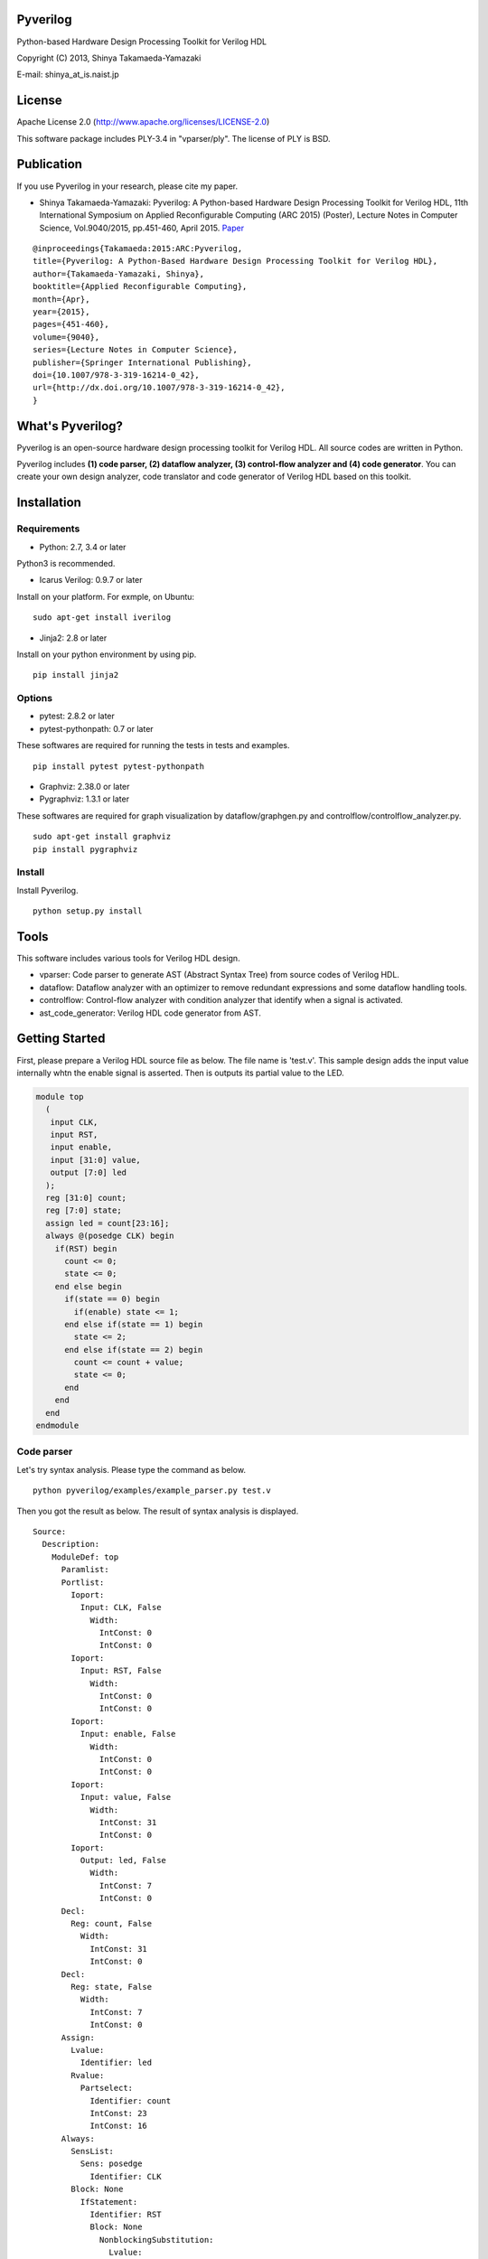 Pyverilog
=========

Python-based Hardware Design Processing Toolkit for Verilog HDL

Copyright (C) 2013, Shinya Takamaeda-Yamazaki

E-mail: shinya\_at\_is.naist.jp

License
=======

Apache License 2.0 (http://www.apache.org/licenses/LICENSE-2.0)

This software package includes PLY-3.4 in "vparser/ply". The license of
PLY is BSD.

Publication
===========

If you use Pyverilog in your research, please cite my paper.

-  Shinya Takamaeda-Yamazaki: Pyverilog: A Python-based Hardware Design
   Processing Toolkit for Verilog HDL, 11th International Symposium on
   Applied Reconfigurable Computing (ARC 2015) (Poster), Lecture Notes
   in Computer Science, Vol.9040/2015, pp.451-460, April 2015.
   `Paper <http://link.springer.com/chapter/10.1007/978-3-319-16214-0_42>`__

::

    @inproceedings{Takamaeda:2015:ARC:Pyverilog,
    title={Pyverilog: A Python-Based Hardware Design Processing Toolkit for Verilog HDL},
    author={Takamaeda-Yamazaki, Shinya},
    booktitle={Applied Reconfigurable Computing},
    month={Apr},
    year={2015},
    pages={451-460},
    volume={9040},
    series={Lecture Notes in Computer Science},
    publisher={Springer International Publishing},
    doi={10.1007/978-3-319-16214-0_42},
    url={http://dx.doi.org/10.1007/978-3-319-16214-0_42},
    }

What's Pyverilog?
=================

Pyverilog is an open-source hardware design processing toolkit for
Verilog HDL. All source codes are written in Python.

Pyverilog includes **(1) code parser, (2) dataflow analyzer, (3)
control-flow analyzer and (4) code generator**. You can create your own
design analyzer, code translator and code generator of Verilog HDL based
on this toolkit.

Installation
============

Requirements
------------

-  Python: 2.7, 3.4 or later

Python3 is recommended.

-  Icarus Verilog: 0.9.7 or later

Install on your platform. For exmple, on Ubuntu:

::

    sudo apt-get install iverilog

-  Jinja2: 2.8 or later

Install on your python environment by using pip.

::

    pip install jinja2

Options
-------

-  pytest: 2.8.2 or later
-  pytest-pythonpath: 0.7 or later

These softwares are required for running the tests in tests and
examples.

::

    pip install pytest pytest-pythonpath

-  Graphviz: 2.38.0 or later
-  Pygraphviz: 1.3.1 or later

These softwares are required for graph visualization by
dataflow/graphgen.py and controlflow/controlflow\_analyzer.py.

::

    sudo apt-get install graphviz
    pip install pygraphviz

Install
-------

Install Pyverilog.

::

    python setup.py install

Tools
=====

This software includes various tools for Verilog HDL design.

-  vparser: Code parser to generate AST (Abstract Syntax Tree) from
   source codes of Verilog HDL.
-  dataflow: Dataflow analyzer with an optimizer to remove redundant
   expressions and some dataflow handling tools.
-  controlflow: Control-flow analyzer with condition analyzer that
   identify when a signal is activated.
-  ast\_code\_generator: Verilog HDL code generator from AST.

Getting Started
===============

First, please prepare a Verilog HDL source file as below. The file name
is 'test.v'. This sample design adds the input value internally whtn the
enable signal is asserted. Then is outputs its partial value to the LED.

.. code:: verilog

    module top
      (
       input CLK, 
       input RST,
       input enable,
       input [31:0] value,
       output [7:0] led
      );
      reg [31:0] count;
      reg [7:0] state;
      assign led = count[23:16];
      always @(posedge CLK) begin
        if(RST) begin
          count <= 0;
          state <= 0;
        end else begin
          if(state == 0) begin
            if(enable) state <= 1;
          end else if(state == 1) begin
            state <= 2;
          end else if(state == 2) begin
            count <= count + value;
            state <= 0;
          end
        end
      end
    endmodule

Code parser
-----------

Let's try syntax analysis. Please type the command as below.

::

    python pyverilog/examples/example_parser.py test.v

Then you got the result as below. The result of syntax analysis is
displayed.

::

    Source: 
      Description: 
        ModuleDef: top
          Paramlist: 
          Portlist: 
            Ioport: 
              Input: CLK, False
                Width: 
                  IntConst: 0
                  IntConst: 0
            Ioport: 
              Input: RST, False
                Width: 
                  IntConst: 0
                  IntConst: 0
            Ioport: 
              Input: enable, False
                Width: 
                  IntConst: 0
                  IntConst: 0
            Ioport: 
              Input: value, False
                Width: 
                  IntConst: 31
                  IntConst: 0
            Ioport: 
              Output: led, False
                Width: 
                  IntConst: 7
                  IntConst: 0
          Decl: 
            Reg: count, False
              Width: 
                IntConst: 31
                IntConst: 0
          Decl: 
            Reg: state, False
              Width: 
                IntConst: 7
                IntConst: 0
          Assign: 
            Lvalue: 
              Identifier: led
            Rvalue: 
              Partselect: 
                Identifier: count
                IntConst: 23
                IntConst: 16
          Always: 
            SensList: 
              Sens: posedge
                Identifier: CLK
            Block: None
              IfStatement: 
                Identifier: RST
                Block: None
                  NonblockingSubstitution: 
                    Lvalue: 
                      Identifier: count
                    Rvalue: 
                      IntConst: 0
                  NonblockingSubstitution: 
                    Lvalue: 
                      Identifier: state
                    Rvalue: 
                      IntConst: 0
                Block: None
                  IfStatement: 
                    Eq: 
                      Identifier: state
                      IntConst: 0
                    Block: None
                      IfStatement: 
                        Identifier: enable
                        NonblockingSubstitution: 
                          Lvalue: 
                            Identifier: state
                          Rvalue: 
                            IntConst: 1
                    IfStatement: 
                      Eq: 
                        Identifier: state
                        IntConst: 1
                      Block: None
                        NonblockingSubstitution: 
                          Lvalue: 
                            Identifier: state
                          Rvalue: 
                            IntConst: 2
                      IfStatement: 
                        Eq: 
                          Identifier: state
                          IntConst: 2
                        Block: None
                          NonblockingSubstitution: 
                            Lvalue: 
                              Identifier: count
                            Rvalue: 
                              Plus: 
                                Identifier: count
                                Identifier: value
                          NonblockingSubstitution: 
                            Lvalue: 
                              Identifier: state
                            Rvalue: 
                              IntConst: 0

Dataflow analyzer
-----------------

Let's try dataflow analysis. Please type the command as below.

::

    python pyverilog/examples/example_dataflow_analyzer.py -t top test.v 

Then you got the result as below. The result of each signal definition
and each signal assignment are displayed.

::

    Directive:
    Instance:
    (top, 'top')
    Term:
    (Term name:top.led type:{'Output'} msb:(IntConst 7) lsb:(IntConst 0))
    (Term name:top.enable type:{'Input'} msb:(IntConst 0) lsb:(IntConst 0))
    (Term name:top.CLK type:{'Input'} msb:(IntConst 0) lsb:(IntConst 0))
    (Term name:top.count type:{'Reg'} msb:(IntConst 31) lsb:(IntConst 0))
    (Term name:top.state type:{'Reg'} msb:(IntConst 7) lsb:(IntConst 0))
    (Term name:top.RST type:{'Input'} msb:(IntConst 0) lsb:(IntConst 0))
    (Term name:top.value type:{'Input'} msb:(IntConst 31) lsb:(IntConst 0))
    Bind:
    (Bind dest:top.count tree:(Branch Cond:(Terminal top.RST) True:(IntConst 0) False:(Branch Cond:(Operator Eq Next:(Terminal top.state),(IntConst 0)) False:(Branch Cond:(Operator Eq Next:(Terminal top.state),(IntConst 1)) False:(Branch Cond:(Operator Eq Next:(Terminal top.state),(IntConst 2)) True:(Operator Plus Next:(Terminal top.count),(Terminal top.value)))))))
    (Bind dest:top.state tree:(Branch Cond:(Terminal top.RST) True:(IntConst 0) False:(Branch Cond:(Operator Eq Next:(Terminal top.state),(IntConst 0)) True:(Branch Cond:(Terminal top.enable) True:(IntConst 1)) False:(Branch Cond:(Operator Eq Next:(Terminal top.state),(IntConst 1)) True:(IntConst 2) False:(Branch Cond:(Operator Eq Next:(Terminal top.state),(IntConst 2)) True:(IntConst 0))))))
    (Bind dest:top.led tree:(Partselect Var:(Terminal top.count) MSB:(IntConst 23) LSB:(IntConst 16)))

Let's view the result of dataflow analysis as a picture file. Now we
select 'led' as the target. Please type the command as below. In this
example, Graphviz and Pygraphviz are installed.

::

    python pyverilog/examples/example_graphgen.py -t top -s top.led test.v 

Then you got a png file (out.png). The picture shows that the definition
of 'led' is a part-selection of 'count' from 23-bit to 16-bit.

.. figure:: img/out.png
   :alt: out.png

   out.png

Control-flow analyzer
---------------------

Let's try control-flow analysis. Please type the command as below. In
this example, Graphviz and Pygraphviz are installed. If don't use
Graphviz, please append "--nograph" option.

::

    python pyverilog/examples/example_controlflow_analyzer.py -t top test.v 

Then you got the result as below. The result shows that the state
machine structure and transition conditions to the next state in the
state machine.

::

    FSM signal: top.count, Condition list length: 4
    FSM signal: top.state, Condition list length: 5
    Condition: (Ulnot, Eq), Inferring transition condition
    Condition: (Eq, top.enable), Inferring transition condition
    Condition: (Ulnot, Ulnot, Eq), Inferring transition condition
    # SIGNAL NAME: top.state
    # DELAY CNT: 0
    0 --(top_enable>'d0)--> 1
    1 --None--> 2
    2 --None--> 0
    Loop
    (0, 1, 2)

You got also a png file (top\_state.png), if you did not append
"--nograph". The picture shows that the graphical structure of the state
machine.

.. figure:: img/top_state.png
   :alt: top\_state.png

   top\_state.png

Code generator
--------------

Finally, let's try code generation. Please prepare a Python script as
below. The file name is 'test.py'. A Verilog HDL code is represented by
using the AST classes defined in 'vparser.ast'.

.. code:: python

    from __future__ import absolute_import
    from __future__ import print_function
    import sys
    import os
    import pyverilog.vparser.ast as vast
    from pyverilog.ast_code_generator.codegen import ASTCodeGenerator

    def main():
        datawid = vast.Parameter( 'DATAWID', vast.Rvalue(vast.IntConst('32')) )
        params = vast.Paramlist( [datawid] )
        clk = vast.Ioport( vast.Input('CLK') )
        rst = vast.Ioport( vast.Input('RST') )
        width = vast.Width( vast.IntConst('7'), vast.IntConst('0') )
        led = vast.Ioport( vast.Output('led', width=width) )
        ports = vast.Portlist( [clk, rst, led] )

        width = vast.Width( vast.Minus(vast.Identifier('DATAWID'), vast.IntConst('1')), vast.IntConst('0') )
        count = vast.Reg('count', width=width)

        assign = vast.Assign(
            vast.Lvalue(vast.Identifier('led')), 
            vast.Rvalue(
                vast.Partselect(
                    vast.Identifier('count'), # count
                    vast.Minus(vast.Identifier('DATAWID'), vast.IntConst('1')), # [DATAWID-1:
                    vast.Minus(vast.Identifier('DATAWID'), vast.IntConst('8'))))) # :DATAWID-8]

        sens = vast.Sens(vast.Identifier('CLK'), type='posedge')
        senslist = vast.SensList([ sens ])

        assign_count_true = vast.NonblockingSubstitution(
            vast.Lvalue(vast.Identifier('count')),
            vast.Rvalue(vast.IntConst('0')))
        if0_true = vast.Block([ assign_count_true ])

        # count + 1
        count_plus_1 = vast.Plus(vast.Identifier('count'), vast.IntConst('1'))
        assign_count_false = vast.NonblockingSubstitution(
            vast.Lvalue(vast.Identifier('count')),
            vast.Rvalue(count_plus_1))
        if0_false = vast.Block([ assign_count_false ])

        if0 = vast.IfStatement(vast.Identifier('RST'), if0_true, if0_false)
        statement = vast.Block([ if0 ])

        always = vast.Always(senslist, statement)

        items = []
        items.append(count)
        items.append(assign)
        items.append(always)

        ast = vast.ModuleDef("top", params, ports, items)
        
        codegen = ASTCodeGenerator()
        rslt = codegen.visit(ast)
        print(rslt)

    if __name__ == '__main__':
        main()

Please type the command as below at the same directory with Pyverilog.

::

    python test.py

Then Verilog HDL code generated from the AST instances is displayed.

.. code:: verilog

    module top #
    (
      parameter DATAWID = 32
    )
    (
      input CLK,
      input RST,
      output [7:0] led
    );

      reg [DATAWID - 1:0] count;
      assign led = count[DATAWID - 1:DATAWID - 8];

      always @(posedge CLK) begin
        if(RST) begin
          count <= 0;
        end else begin
          count <= count + 1;
        end
      end


    endmodule

Related Project and Site
========================

`Veriloggen <https://github.com/PyHDI/veriloggen>`__ - A library for
constructing a Verilog HDL source code in Python

`PyCoRAM <https://github.com/PyHDI/PyCoRAM>`__ - Python-based Portable
IP-core Synthesis Framework for FPGA-based Computing

`flipSyrup <https://github.com/shtaxxx/flipSyrup>`__ - Cycle-Accurate
Hardware Simulation Framework on Abstract FPGA Platforms

`Pyverilog\_toolbox <https://github.com/fukatani/Pyverilog_toolbox>`__ -
Pyverilog\_toolbox is Pyverilog-based verification/design tool, which is
developed by Fukatani-san and uses Pyverilog as a fundamental library.
Thanks for your contribution!

`shtaxxx.hatenablog.com <http://shtaxxx.hatenablog.com/entry/2014/01/01/045856>`__
- Blog entry for introduction and examples of Pyverilog (in Japansese)
